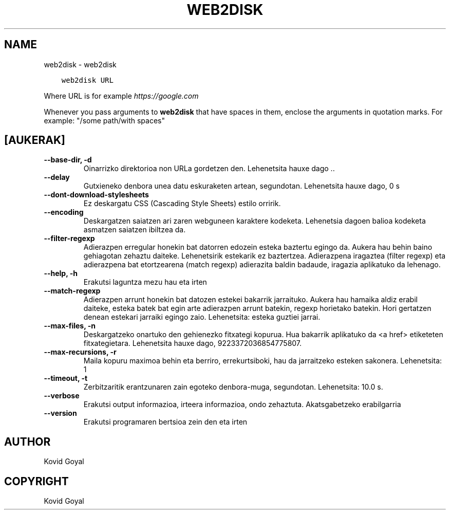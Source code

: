 .\" Man page generated from reStructuredText.
.
.TH "WEB2DISK" "1" "abenduak 11, 2020" "5.7.0" "calibre"
.SH NAME
web2disk \- web2disk
.
.nr rst2man-indent-level 0
.
.de1 rstReportMargin
\\$1 \\n[an-margin]
level \\n[rst2man-indent-level]
level margin: \\n[rst2man-indent\\n[rst2man-indent-level]]
-
\\n[rst2man-indent0]
\\n[rst2man-indent1]
\\n[rst2man-indent2]
..
.de1 INDENT
.\" .rstReportMargin pre:
. RS \\$1
. nr rst2man-indent\\n[rst2man-indent-level] \\n[an-margin]
. nr rst2man-indent-level +1
.\" .rstReportMargin post:
..
.de UNINDENT
. RE
.\" indent \\n[an-margin]
.\" old: \\n[rst2man-indent\\n[rst2man-indent-level]]
.nr rst2man-indent-level -1
.\" new: \\n[rst2man-indent\\n[rst2man-indent-level]]
.in \\n[rst2man-indent\\n[rst2man-indent-level]]u
..
.INDENT 0.0
.INDENT 3.5
.sp
.nf
.ft C
web2disk URL
.ft P
.fi
.UNINDENT
.UNINDENT
.sp
Where URL is for example \fI\%https://google.com\fP
.sp
Whenever you pass arguments to \fBweb2disk\fP that have spaces in them, enclose the arguments in quotation marks. For example: "/some path/with spaces"
.SH [AUKERAK]
.INDENT 0.0
.TP
.B \-\-base\-dir, \-d
Oinarrizko direktorioa non URLa gordetzen den. Lehenetsita hauxe dago ..
.UNINDENT
.INDENT 0.0
.TP
.B \-\-delay
Gutxieneko denbora unea datu eskuraketen artean, segundotan. Lehenetsita hauxe dago, 0 s
.UNINDENT
.INDENT 0.0
.TP
.B \-\-dont\-download\-stylesheets
Ez deskargatu CSS (Cascading Style Sheets) estilo orririk.
.UNINDENT
.INDENT 0.0
.TP
.B \-\-encoding
Deskargatzen saiatzen ari zaren webguneen karaktere kodeketa. Lehenetsia dagoen balioa kodeketa asmatzen saiatzen ibiltzea da.
.UNINDENT
.INDENT 0.0
.TP
.B \-\-filter\-regexp
Adierazpen erregular honekin bat datorren edozein esteka baztertu egingo da. Aukera hau behin baino gehiagotan zehaztu daiteke. Lehenetsirik estekarik ez baztertzea. Adierazpena iragaztea (filter regexp) eta adierazpena bat etortzearena (match regexp) adierazita baldin badaude, iragazia aplikatuko da lehenago.
.UNINDENT
.INDENT 0.0
.TP
.B \-\-help, \-h
Erakutsi laguntza mezu hau eta irten
.UNINDENT
.INDENT 0.0
.TP
.B \-\-match\-regexp
Adierazpen arrunt honekin bat datozen estekei bakarrik jarraituko. Aukera hau hamaika aldiz erabil daiteke, esteka batek bat egin arte adierazpen arrunt batekin, regexp horietako batekin. Hori gertatzen denean estekari jarraiki egingo zaio. Lehenetsita: esteka guztiei jarrai.
.UNINDENT
.INDENT 0.0
.TP
.B \-\-max\-files, \-n
Deskargatzeko onartuko den gehienezko fitxategi kopurua. Hua bakarrik aplikatuko da <a href> etiketeten fitxategietara. Lehenetsita hauxe dago, 9223372036854775807.
.UNINDENT
.INDENT 0.0
.TP
.B \-\-max\-recursions, \-r
Maila kopuru maximoa behin eta berriro, errekurtsiboki, hau da jarraitzeko esteken sakonera. Lehenetsita: 1
.UNINDENT
.INDENT 0.0
.TP
.B \-\-timeout, \-t
Zerbitzaritik erantzunaren zain egoteko denbora\-muga, segundotan. Lehenetsita: 10.0 s.
.UNINDENT
.INDENT 0.0
.TP
.B \-\-verbose
Erakutsi output informazioa, irteera informazioa, ondo zehaztuta. Akatsgabetzeko erabilgarria
.UNINDENT
.INDENT 0.0
.TP
.B \-\-version
Erakutsi programaren bertsioa zein den eta irten
.UNINDENT
.SH AUTHOR
Kovid Goyal
.SH COPYRIGHT
Kovid Goyal
.\" Generated by docutils manpage writer.
.
